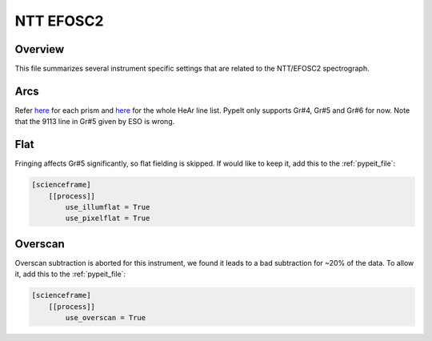 **********
NTT EFOSC2
**********


Overview
========

This file summarizes several instrument specific
settings that are related to the NTT/EFOSC2 spectrograph.

Arcs
====

Refer `here
<https://www.eso.org/sci/facilities/lasilla/instruments/efosc/inst/Efosc2Grisms.html>`__
for each prism and `here
<https://www.hq.eso.org/sci/facilities/lasilla/instruments/efosc/inst/Perf_HeArLine.list>`__
for the whole HeAr line list.  PypeIt only supports Gr#4, Gr#5 and Gr#6 for now.  Note that the
9113 line in Gr#5 given by ESO is wrong.

Flat
====

Fringing affects Gr#5 significantly, so flat fielding is skipped. If would
like to keep it, add this to the :ref:`pypeit_file`:

.. code-block:: ini

    [scienceframe]
        [[process]]
            use_illumflat = True
            use_pixelflat = True

Overscan
========

Overscan subtraction is aborted for this instrument, we found it leads to a bad
subtraction for ~20% of the data.  To allow it, add this to the :ref:`pypeit_file`:

.. code-block:: ini

    [scienceframe]
        [[process]]
            use_overscan = True



